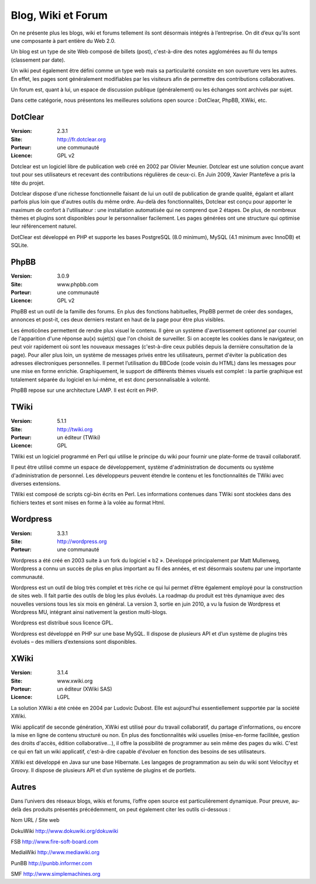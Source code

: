 Blog, Wiki et Forum
===================

On ne présente plus les blogs, wiki et forums tellement ils sont désormais intégrés à l’entreprise. On dit d’eux qu’ils sont une composante à part entière du Web 2.0.

Un blog est un type de site Web composé de billets (post), c'est-à-dire des notes agglomérées au fil du temps (classement par date).

Un wiki peut également être défini comme un type web mais sa particularité consiste en son ouverture vers les autres. En effet, les pages sont généralement modifiables par les visiteurs afin de permettre des contributions collaboratives.

Un forum est, quant à lui, un espace de discussion publique (généralement) ou les échanges sont archivés par sujet.

Dans cette catégorie, nous présentons les meilleures solutions open source : DotClear, PhpBB, XWiki, etc.




DotClear
--------

:Version: 2.3.1
:Site: http://fr.dotclear.org
:Porteur: une communauté
:Licence: GPL v2

Dotclear est un logiciel libre de publication web créé en 2002 par Olivier Meunier. Dotclear est une solution conçue avant tout pour ses utilisateurs et recevant des contributions régulières de ceux-ci. En Juin 2009, Xavier Plantefève a pris la tête du projet.

Dotclear dispose d'une richesse fonctionnelle faisant de lui un outil de publication de grande qualité, égalant et allant parfois plus loin que d'autres outils du même ordre. Au-delà des fonctionnalités, Dotclear est conçu pour apporter le maximum de confort à l'utilisateur : une installation automatisée qui ne comprend que 2 étapes. De plus, de nombreux thèmes et plugins sont disponibles pour le personnaliser facilement. Les pages générées ont une structure qui optimise leur référencement naturel.

DotClear est développé en PHP et supporte les bases PostgreSQL (8.0 minimum), MySQL (4.1 minimum avec InnoDB) et SQLite.




PhpBB
-----

:Version: 3.0.9
:Site: www.phpbb.com
:Porteur: une communauté
:Licence: GPL v2

PhpBB est un outil de la famille des forums. En plus des fonctions habituelles, PhpBB permet de créer des sondages, annonces et post-it, ces deux derniers restant en haut de la page pour être plus visibles.

Les émoticônes permettent de rendre plus visuel le contenu. Il gère un système d'avertissement optionnel par courriel de l'apparition d'une réponse au(x) sujet(s) que l'on choisit de surveiller. Si on accepte les cookies dans le navigateur, on peut voir rapidement où sont les nouveaux messages (c'est-à-dire ceux publiés depuis la dernière consultation de la page). Pour aller plus loin, un système de messages privés entre les utilisateurs, permet d'éviter la publication des adresses électroniques personnelles. Il permet l’utilisation du BBCode (code voisin du HTML) dans les messages pour une mise en forme enrichie. Graphiquement, le support de différents thèmes visuels est complet : la partie graphique est totalement séparée du logiciel en lui-même, et est donc personnalisable à volonté.

PhpBB repose sur une architecture LAMP. Il est écrit en PHP.




TWiki
-----

:Version: 5.1.1
:Site: http://twiki.org
:Porteur: un éditeur (TWiki)
:Licence: GPL

TWiki est un logiciel programmé en Perl qui utilise le principe du wiki pour fournir une plate-forme de travail collaboratif.

Il peut être utilisé comme un espace de développement, système d'administration de documents ou système d'administration de personnel. Les développeurs peuvent étendre le contenu et les fonctionnalités de TWiki avec diverses extensions.

TWiki est composé de scripts cgi-bin écrits en Perl. Les informations contenues dans TWiki sont stockées dans des fichiers textes et sont mises en forme à la volée au format Html.




Wordpress
---------

:Version: 3.3.1
:Site: http://wordpress.org
:Porteur: une communauté

Wordpress a été créé en 2003 suite à un fork du logiciel « b2 ». Développé principalement par Matt Mullenweg, Wordpress a connu un succès de plus en plus important au fil des années, et est désormais soutenu par une importante communauté.

Wordpress est un outil de blog très complet et très riche ce qui lui permet d’être également employé pour la construction de sites web. Il fait partie des outils de blog les plus évolués. La roadmap du produit est très dynamique avec des nouvelles versions tous les six mois en général. La version 3, sortie en juin 2010, a vu la fusion de Wordpress et Wordpress MU, intégrant ainsi nativement la gestion multi-blogs.

Wordpress est distribué sous licence GPL.

Wordpress est développé en PHP sur une base MySQL. Il dispose de plusieurs API et d’un système de plugins très évolués – des milliers d’extensions sont disponibles.




XWiki
-----

:Version: 3.1.4
:Site: www.xwiki.org
:Porteur: un éditeur (XWiki SAS)
:Licence: LGPL

La solution XWiki a été créée en 2004 par Ludovic Dubost. Elle est aujourd’hui essentiellement supportée par la société XWiki.

Wiki applicatif de seconde génération, XWiki est utilisé pour du travail collaboratif, du partage d'informations, ou encore la mise en ligne de contenu structuré ou non. En plus des fonctionnalités wiki usuelles (mise-en-forme facilitée, gestion des droits d'accès, édition collaborative...), il offre la possibilité de programmer au sein même des pages du wiki. C'est ce qui en fait un wiki applicatif, c'est-à-dire capable d'évoluer en fonction des besoins de ses utilisateurs.

XWiki est développé en Java sur une base Hibernate. Les langages de programmation au sein du wiki sont Velocityy et Groovy. Il dispose de plusieurs API et d’un système de plugins et de portlets.




Autres
------

Dans l’univers des réseaux blogs, wikis et forums, l’offre open source est particulièrement dynamique. Pour preuve, au-delà des produits présentés précédemment, on peut également citer les outils ci-dessous :



Nom	URL / Site web

DokuWiki	http://www.dokuwiki.org/dokuwiki

FSB	http://www.fire-soft-board.com

MediaWiki	http://www.mediawiki.org

PunBB	http://punbb.informer.com

SMF	http://www.simplemachines.org

